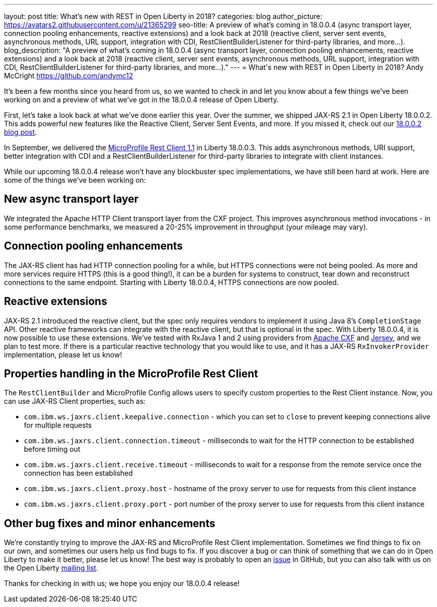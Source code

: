 ---
layout: post
title: What's new with REST in Open Liberty in 2018?
categories: blog
author_picture: https://avatars2.githubusercontent.com/u/21365299
seo-title: A preview of what's coming in 18.0.0.4 (async transport layer, connection pooling enhancements, reactive extensions) and a look back at 2018 (reactive client, server sent events, asynchronous methods, URL support, integration with CDI, RestClientBuilderListener for third-party libraries, and more...).
blog_description: "A preview of what's coming in 18.0.0.4 (async transport layer, connection pooling enhancements, reactive extensions) and a look back at 2018 (reactive client, server sent events, asynchronous methods, URL support, integration with CDI, RestClientBuilderListener for third-party libraries, and more...)."
---
= What\'s new with REST in Open Liberty in 2018?
Andy McCright <https://github.com/andymc12>

It's been a few months since you heard from us, so we wanted to check in and let
you know about a few things we've been working on and a preview of what we've got in the 18.0.0.4 release of Open Liberty.

First, let's take a look back at what we've done earlier this year.  Over the
summer, we shipped JAX-RS 2.1 in Open Liberty 18.0.0.2.  This adds powerful new
features like the Reactive Client, Server Sent Events, and more.  If you missed
it, check out our https://openliberty.io/blog/2018/06/29/full_java_ee_8_liberty_18002.html#jaxrs[18.0.0.2 blog post].

In September, we delivered the https://github.com/eclipse/microprofile-rest-client/releases/tag/1.1[MicroProfile Rest Client 1.1]
in Liberty 18.0.0.3.  This adds asynchronous methods, URI support, better
integration with CDI and a RestClientBuilderListener for third-party libraries
to integrate with client instances.

While our upcoming 18.0.0.4 release won't have any blockbuster spec
implementations, we have still been hard at work.  Here are some of the things
we've been working on:

== New async transport layer

We integrated the Apache HTTP Client transport layer from the CXF project. This
improves asynchronous method invocations - in some performance benchmarks, we
measured a 20-25% improvement in throughput (your mileage may vary).

== Connection pooling enhancements

The JAX-RS client has had HTTP connection pooling for a while, but HTTPS
connections were not being pooled.  As more and more services require HTTPS
(this is a good thing!), it can be a burden for systems to construct, tear down
and reconstruct connections to the same endpoint.  Starting with Liberty
18.0.0.4, HTTPS connections are now pooled.

== Reactive extensions

JAX-RS 2.1 introduced the reactive client, but the spec only requires vendors to
implement it using Java 8's `CompletionStage` API.  Other reactive frameworks
can integrate with the reactive client, but that is optional in the spec.  With
Liberty 18.0.0.4, it is now possible to use these extensions.  We've tested with
RxJava 1 and 2 using providers from http://cxf.apache.org/docs/jax-rs-basics.html#JAX-RSBasics-ReactiveClientAPI[Apache CXF]
and https://jersey.github.io/project-info/2.27/jersey/project/project/jersey-rx-client-rxjava2/dependencies.html[Jersey],
and we plan to test more. If there is a particular reactive technology that
you would like to use, and it has a JAX-RS `RxInvokerProvider` implementation,
please let us know!

== Properties handling in the MicroProfile Rest Client

The `RestClientBuilder` and MicroProfile Config allows users to specify custom properties
to the Rest Client instance.  Now, you can use JAX-RS Client properties, such
as:

* `com.ibm.ws.jaxrs.client.keepalive.connection` - which you can set to `close` to prevent keeping connections alive for multiple requests
* `com.ibm.ws.jaxrs.client.connection.timeout` - milliseconds to wait for the
HTTP connection to be established before timing out
* `com.ibm.ws.jaxrs.client.receive.timeout` - milliseconds to wait for a
response from the remote service once the connection has been established
* `com.ibm.ws.jaxrs.client.proxy.host` - hostname of the proxy server to use
for requests from this client instance
* `com.ibm.ws.jaxrs.client.proxy.port` - port number of the proxy server to use
for requests from this client instance

== Other bug fixes and minor enhancements

We're constantly trying to improve the JAX-RS and MicroProfile Rest Client
implementation.  Sometimes we find things to fix on our own, and sometimes our
users help us find bugs to fix.  If you discover a bug or can think of
something that we can do in Open Liberty to make it better, please let us know!
The best way is probably to open an https://github.com/OpenLiberty/open-liberty/issues[issue]
in GitHub, but you can also talk with us on the Open Liberty https://groups.io/g/openliberty[mailing list].

Thanks for checking in with us; we hope you enjoy our 18.0.0.4 release!
